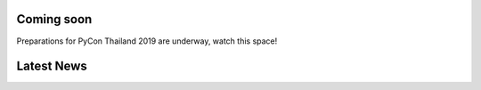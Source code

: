 .. title: PyCon Thailand 2019
.. slug: index
.. date: 2019-02-17 12:20:00 UTC+07:00
.. tags: 
.. category: 
.. link: 
.. description: 
.. type: text

.. container:: row jumbotron

   .. raw:: html

       <div class="col-sm">
          <img src="/pycon-logo.svg" alt="Pycon Thailand Logo">
       </div>
       <div class="col-sm"> </div>
       <div class="col-sm">
       <div class="admonition admonition-pycon-thailand-2018 text-center"
       style="    background-color: rgba(255,255,255,0.55);">
           <h1 class="admonition-title"><a href="/">PyCon Thailand 2019</a></h1>

           <ul class="list-inline banner-social-buttons last">
               <li>
                   <a href="https://twitter.com/pyconthailand" class="btn btn-default btn-lg" target="_blank"><i class="fa fa-twitter fa-fw"></i></a>
               </li>
               <li>
                   <a href="https://www.facebook.com/pyconthailand/" class="btn btn-default btn-lg" target="_blank"><i class="fa fa-facebook fa-fw"></i></a>
               </li>
           </ul>
       </div>
       </div>
       <div class="col-sm"> </div>
      </div>


Coming soon
===========

.. container:: jumbotron row

   .. class:: col-sm

      Preparations for PyCon Thailand 2019 are underway, watch this space!


Latest News
===========

.. container:: jumbotron

    .. post-list::
       :stop: 3



